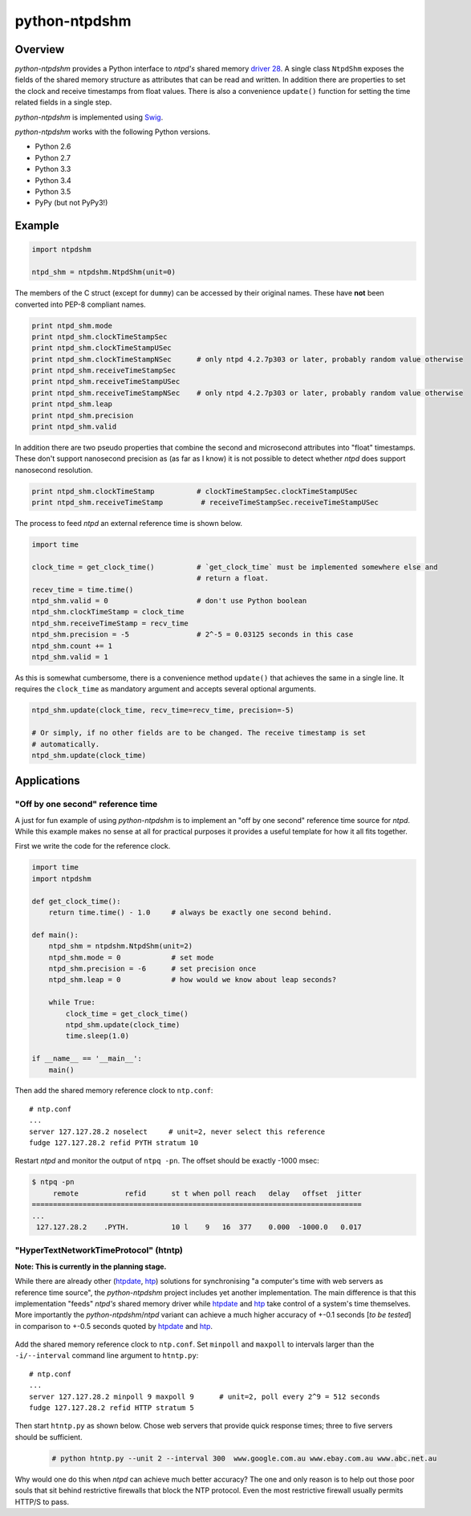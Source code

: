 python-ntpdshm
**************

Overview
========

*python-ntpdshm* provides a Python interface to *ntpd's* shared memory `driver 28`_. A single
class ``NtpdShm`` exposes the fields of the shared memory structure as attributes that can be read and written.
In addition there are properties to set the clock and receive timestamps from float values. There is also a convenience ``update()`` function for setting the time related fields in a single step.

*python-ntpdshm* is implemented using Swig_.

.. _Swig: http://www.swig.org/Doc1.3/Python.html

*python-ntpdshm* works with the following Python versions.

* Python 2.6
* Python 2.7
* Python 3.3
* Python 3.4
* Python 3.5
* PyPy (but not PyPy3!)

Example
=======

.. code-block:: python

   import ntpdshm
   
   ntpd_shm = ntpdshm.NtpdShm(unit=0)

The members of the C struct (except for ``dummy``) can be accessed by their original names. These have **not**
been converted into PEP-8 compliant names.

.. code-block:: python
   
   print ntpd_shm.mode
   print ntpd_shm.clockTimeStampSec
   print ntpd_shm.clockTimeStampUSec
   print ntpd_shm.clockTimeStampNSec      # only ntpd 4.2.7p303 or later, probably random value otherwise
   print ntpd_shm.receiveTimeStampSec
   print ntpd_shm.receiveTimeStampUSec
   print ntpd_shm.receiveTimeStampNSec    # only ntpd 4.2.7p303 or later, probably random value otherwise
   print ntpd_shm.leap
   print ntpd_shm.precision
   print ntpd_shm.valid

In addition there are two pseudo properties that combine the second and microsecond attributes into 
"float" timestamps. These don't support nanosecond precision as (as far as I know) it is not possible
to detect whether *ntpd* does support nanosecond resolution.

.. code-block:: python

   print ntpd_shm.clockTimeStamp          # clockTimeStampSec.clockTimeStampUSec
   print ntpd_shm.receiveTimeStamp         # receiveTimeStampSec.receiveTimeStampUSec

The process to feed *ntpd* an external reference time is shown below.

.. code-block:: python

   import time
   
   clock_time = get_clock_time()          # `get_clock_time` must be implemented somewhere else and
                                          # return a float.
   recev_time = time.time()
   ntpd_shm.valid = 0                     # don't use Python boolean
   ntpd_shm.clockTimeStamp = clock_time   
   ntpd_shm.receiveTimeStamp = recv_time  
   ntpd_shm.precision = -5                # 2^-5 = 0.03125 seconds in this case
   ntpd_shm.count += 1
   ntpd_shm.valid = 1
     
As this is somewhat cumbersome, there is a convenience method ``update()`` that achieves the same in 
a single line. It requires the ``clock_time`` as mandatory argument and accepts several optional
arguments.

.. code-block:: python

   ntpd_shm.update(clock_time, recv_time=recv_time, precision=-5)
   
   # Or simply, if no other fields are to be changed. The receive timestamp is set
   # automatically.
   ntpd_shm.update(clock_time)

.. _`driver 28`: http://doc.ntp.org/4.2.8/drivers/driver28.html


Applications
============

"Off by one second" reference time
----------------------------------

A just for fun example of using *python-ntpdshm* is to implement an "off by one second" reference time source for *ntpd*. While this example makes no sense at all for practical purposes it provides a useful template for how it all fits together.

First we write the code for the reference clock.

.. code-block:: python

   import time
   import ntpdshm
   
   def get_clock_time():
       return time.time() - 1.0     # always be exactly one second behind.
       
   def main():
       ntpd_shm = ntpdshm.NtpdShm(unit=2)
       ntpd_shm.mode = 0            # set mode
       ntpd_shm.precision = -6      # set precision once
       ntpd_shm.leap = 0            # how would we know about leap seconds?
       
       while True:
           clock_time = get_clock_time()
           ntpd_shm.update(clock_time)
           time.sleep(1.0)
           
   if __name__ == '__main__':
       main()
       
Then add the shared memory reference clock to ``ntp.conf``:: 

  # ntp.conf
  ...
  server 127.127.28.2 noselect     # unit=2, never select this reference
  fudge 127.127.28.2 refid PYTH stratum 10

Restart *ntpd* and monitor the output of ``ntpq -pn``. The offset should be exactly -1000 msec:

.. code-block:: console

   $ ntpq -pn
        remote           refid      st t when poll reach   delay   offset  jitter
   ==============================================================================
   ...
    127.127.28.2    .PYTH.          10 l    9   16  377    0.000  -1000.0   0.017

"HyperTextNetworkTimeProtocol" (htntp)
--------------------------------------
  
**Note: This is currently in the planning stage.**
  
While there are already other (htpdate_, htp_) solutions for synchronising "a computer's time with web servers as reference time source", the *python-ntpdshm* project includes yet another implementation. The main difference is that this implementation "feeds" *ntpd's* shared memory driver while htpdate_ and htp_ take control of a system's time themselves. More importantly the *python-ntpdshm*/*ntpd* variant can achieve a much higher accuracy of +-0.1 seconds [*to be tested*] in comparison to +-0.5 seconds quoted by htpdate_ and htp_.
  
  .. _htpdate: http://www.vervest.org/htp/
  .. _htp: http://www.rkeene.org/oss/htp/
  
Add the shared memory reference clock to ``ntp.conf``. Set ``minpoll`` and  ``maxpoll`` to intervals larger than the ``-i/--interval`` command line argument to ``htntp.py``::

  # ntp.conf
  ...
  server 127.127.28.2 minpoll 9 maxpoll 9      # unit=2, poll every 2^9 = 512 seconds
  fudge 127.127.28.2 refid HTTP stratum 5
  
Then start ``htntp.py`` as shown below. Chose web servers that provide quick response times; three to five servers should be sufficient.
  
  .. code-block:: console
  
     # python htntp.py --unit 2 --interval 300  www.google.com.au www.ebay.com.au www.abc.net.au

Why would one do this when *ntpd* can achieve much better accuracy? The one and only reason is to help out those poor souls that sit behind restrictive firewalls that block the NTP protocol. Even the most restrictive firewall usually permits HTTP/S
to pass.
